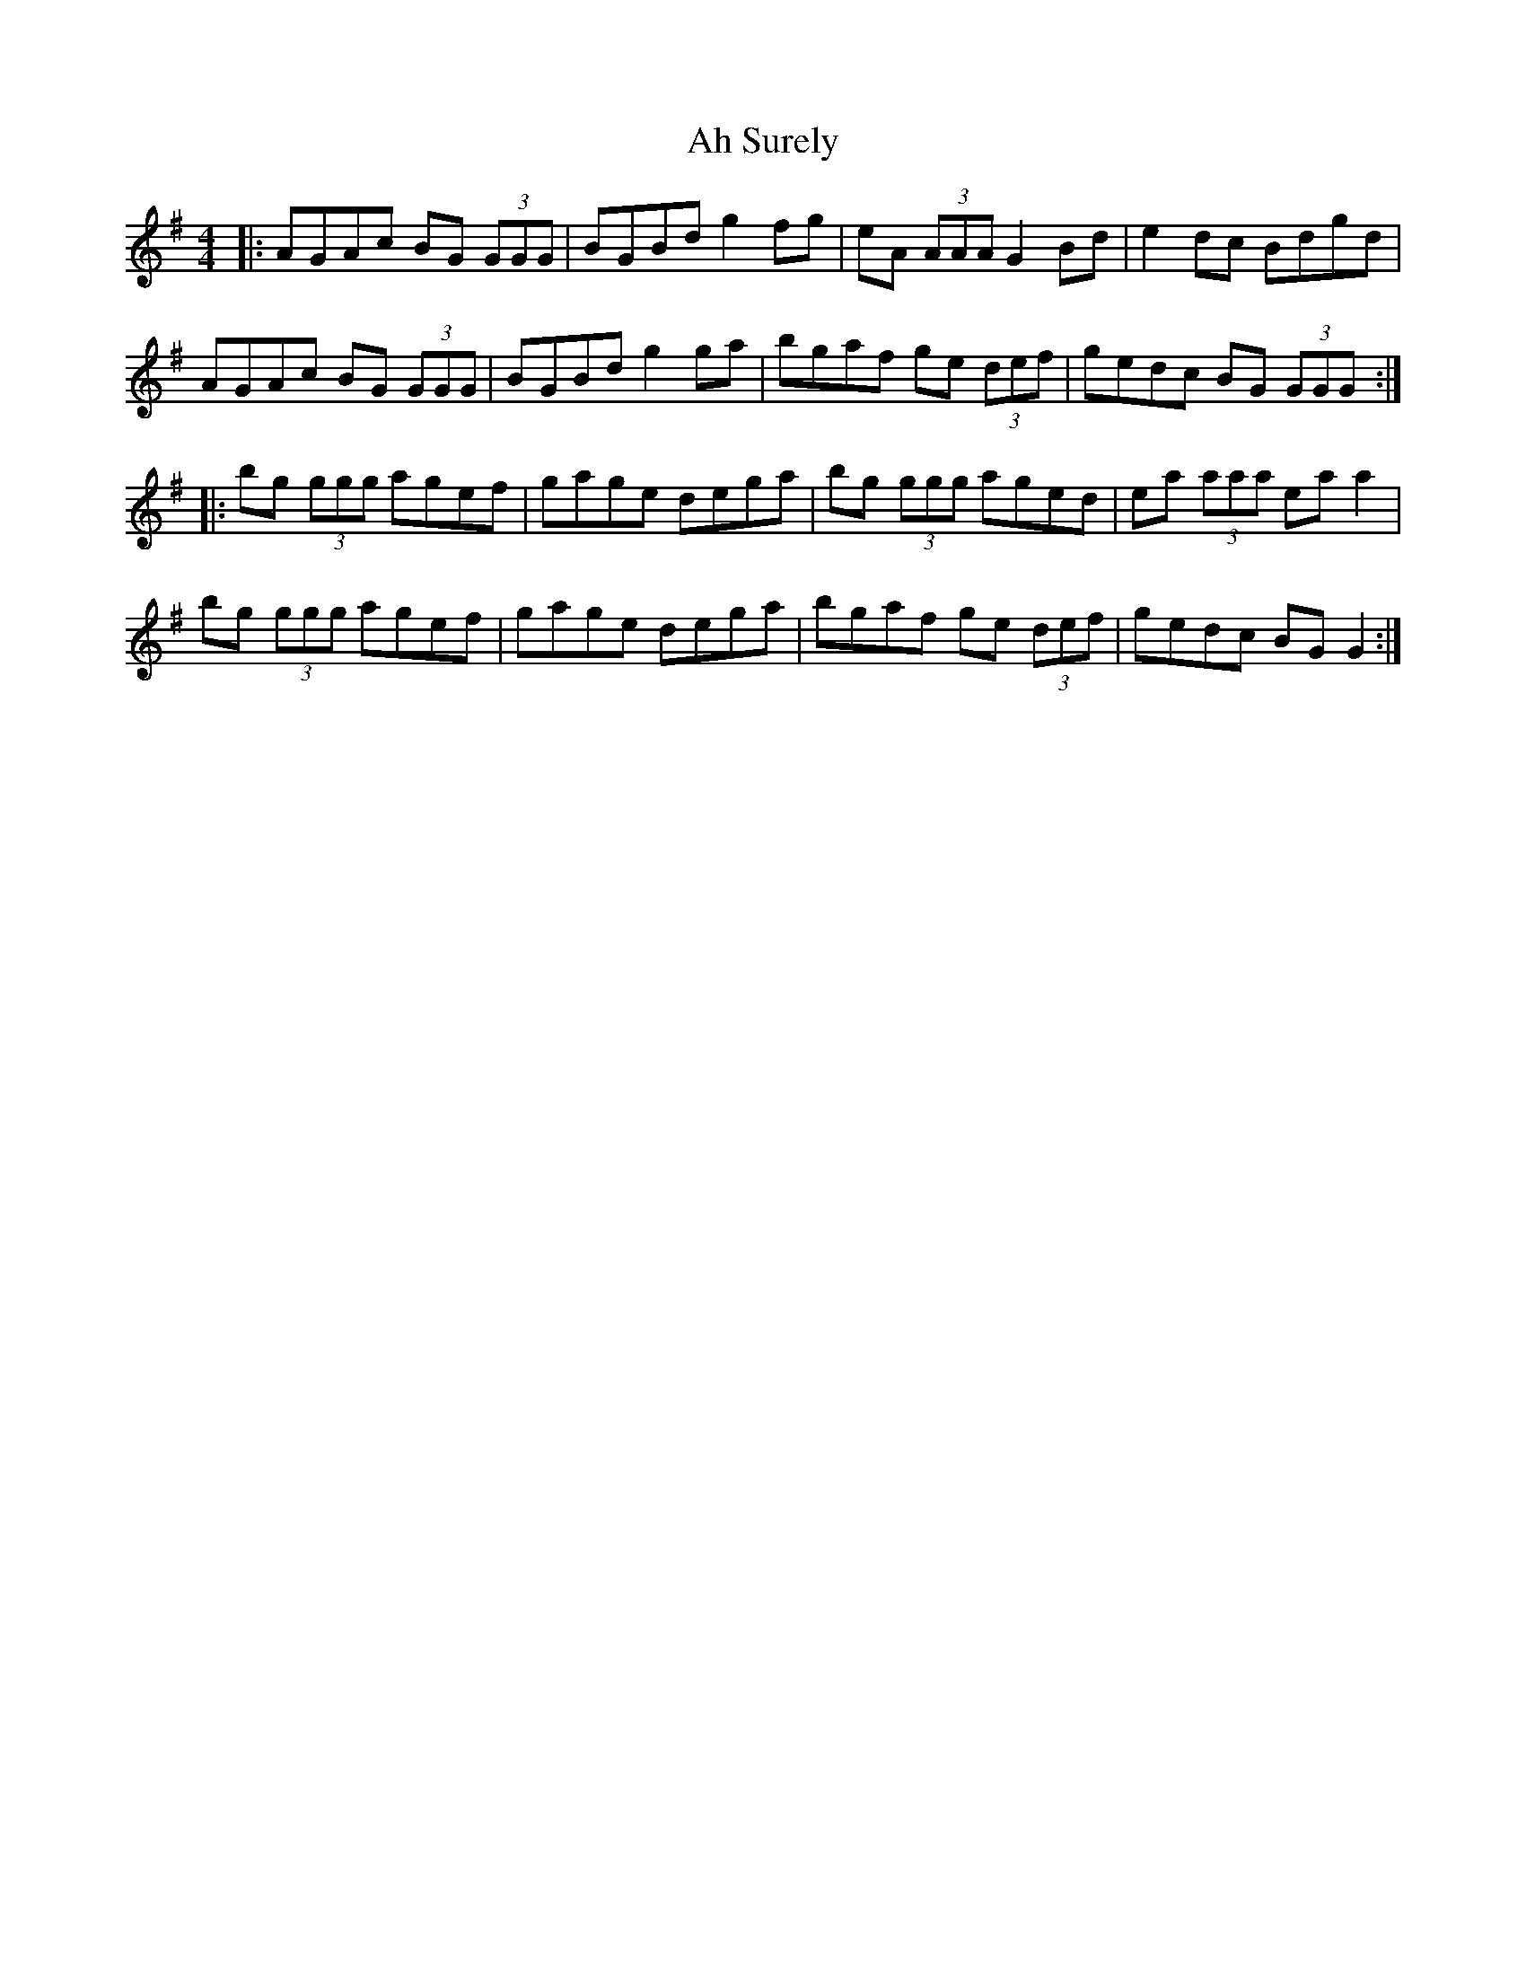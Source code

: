 X: 710
T: Ah Surely
R: reel
M: 4/4
K: Gmajor
|:AGAc BG (3GGG|BGBd g2fg|eA (3AAA G2Bd|e2dc Bdgd|
AGAc BG (3GGG|BGBd g2ga|bgaf ge (3def|gedc BG (3GGG:|
|:bg (3ggg agef|gage dega|bg (3ggg aged|ea (3aaa ea a2|
bg (3ggg agef|gage dega|bgaf ge (3def|gedc BG G2:|


